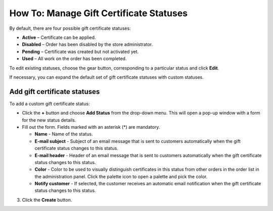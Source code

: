 ****************************************
How To: Manage Gift Certificate Statuses
****************************************

By default, there are four possible gift certificate statuses:

*	**Active** – Certificate can be applied.
*	**Disabled** – Order has been disabled by the store administrator.
*	**Pending** – Certificate was created but not activated yet.
*	**Used** – All work on the order has been completed.

To edit existing statuses, choose the gear button, corresponding to a particular status and click **Edit**.

If necessary, you can expand the default set of gift certificate statuses with custom statuses.

Add gift certificate statuses
*****************************

To add a custom gift certificate status:

*	Click the **+** button and choose **Add Status** from the drop-down menu. This will open a pop-up window with a form for the new status details.
*	Fill out the form. Fields marked with an asterisk (*) are mandatory.

	*	**Name** - Name of the status.
	*	**E-mail subject** - Subject of an email message that is sent to customers automatically when the gift certificate status changes to this status.
	*	**E-mail header** - Header of an email message that is sent to customers automatically when the gift certificate status changes to this status.
	*	**Color** - Color to be used to visually distinguish certificates in this status from other orders in the order list in the administration panel. Click the palette icon to open a palette and pick the color.
	*	**Notify customer** - If selected, the customer receives an automatic email notification when the gift certificate status changes to this status.

3.	Click the **Create** button.
    